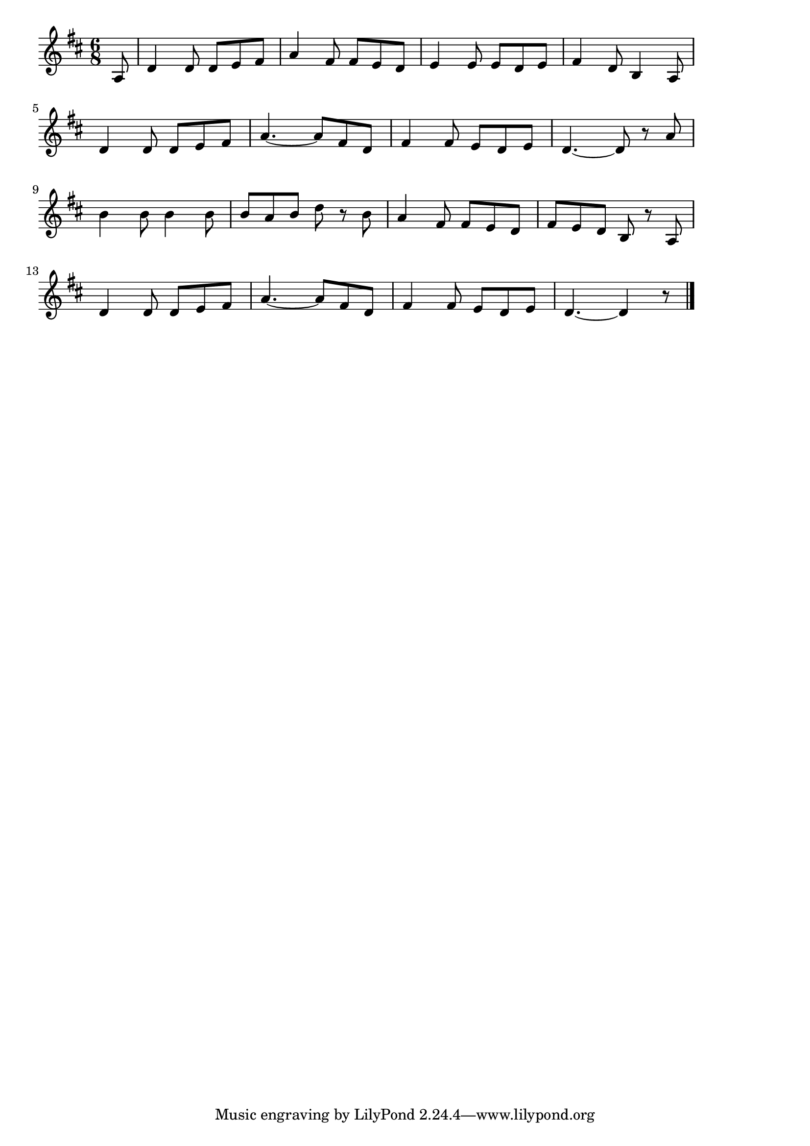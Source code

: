 \version "2.18.2"

% 真白き富士の嶺(七里ヶ浜の哀歌。ましろきふじのね)
% \index{ましろき@真白き富士の嶺(七里ヶ浜の哀歌。ましろきふじのね)}

\score {

\layout {
line-width = #170
indent = 0\mm
}

\relative c' {
\key d \major
\time 6/8
\set Score.tempoHideNote = ##t
\tempo 4=120
\numericTimeSignature
\partial 8

a8 |
d4 d8 d e fis |
a4 fis8 fis e d |
e4 e8 e d e |
fis4 d8 b4 a8 |
\break
d4 d8 d e fis | % 5
a4.~ a8 fis d |
fis4 fis8 e d e |
d4.~ d8 r a' |
\break
b4 b8 b4 b8 |
b a b d r b |
a4 fis8 fis e d |
fis e d b r a |
\break
d4 d8 d e fis |
a4.~ a8 fis d |
fis4 fis8 e d e |
d4.~ d4 r8 |




\bar "|."
}

\midi {}

}